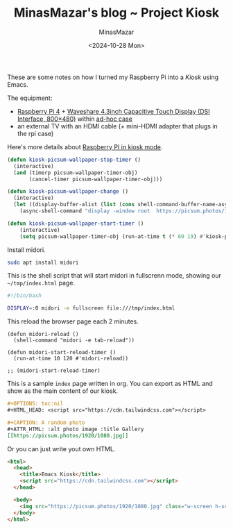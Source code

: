 #+TITLE: MinasMazar's blog ~ Project Kiosk
#+AUTHOR: MinasMazar
#+EMAIL: minasmazar@gmail.com
#+DATE: <2024-10-28 Mon>
#+STARTUP: overview

These are some notes on how I turned my Raspberry Pi into a /Kiosk/ using Emacs.

The equipment:
- [[https://www.raspberrypi.com/products/raspberry-pi-4-model-b/][Raspberry Pi 4]] + [[https://www.waveshare.com/4.3inch-dsi-lcd.htm][Waveshare 4.3inch Capacitive Touch Display (DSI Interface, 800×480)]] within [[https://amzn.eu/d/fDUc4BF][ad-hoc case]]
- an external TV with an HDMI cable (+ mini-HDMI adapter that plugs in the rpi case)

Here's more details about [[file:dev.org::*Use Raspberry Pi in "Kiosk" mode][Raspberry PI in kiosk mode]].

#+begin_src emacs-lisp :tangle (minemacs-tangle-if-not-disabled "kiosk.el") :mkdirp yes
  (defun kiosk-picsum-wallpaper-stop-timer ()
    (interactive)
    (and (timerp picsum-wallpaper-timer-obj)
         (cancel-timer picsum-wallpaper-timer-obj)))

  (defun kiosk-picsum-wallpaper-change ()
    (interactive)
    (let ((display-buffer-alist (list (cons shell-command-buffer-name-async (cons #'display-buffer-no-window nil)))))
      (async-shell-command "display -window root  https://picsum.photos/1920/1080.jpg" nil nil)))

  (defun kiosk-picsum-wallpaper-start-timer ()
      (interactive)
      (setq picsum-wallpaper-timer-obj (run-at-time t (* 60 19) #'kiosk-picsum-wallpaper-change)))
#+end_src

Install midori.

#+begin_src sh
  sudo apt install midori
#+end_src

This is the shell script that will start midori in fullscrenn mode, showing our =~/tmp/index.html= page.

#+begin_src sh :tangle ~/kiosk.sh
#!/bin/bash

DISPLAY=:0 midori -e fullscreen file:///tmp/index.html
#+end_src

This reload the browser page each 2 minutes.

#+begin_src elisp
(defun midori-reload ()
  (shell-command "midori -e tab-reload"))

(defun midori-start-reload-timer ()
  (run-at-time 10 120 #'midori-reload))

;; (midori-start-reload-timer)
#+end_src

This is a sample =index= page written in org. You can export as HTML and show as the main content of our kiosk.

#+begin_src org
  ,#+OPTIONS: toc:nil
  ,#+HTML_HEAD: <script src="https://cdn.tailwindcss.com"></script>

  ,#+CAPTION: A random photo
  ,#+ATTR_HTML: :alt photo image :title Gallery
  [[https://picsum.photos/1920/1080.jpg]]
#+end_src

Or you can just write yout own HTML.

#+begin_src html :tangle /tmp/index.html
  <html>
    <head>
      <title>Emacs Kiosk</title>
      <script src="https://cdn.tailwindcss.com"></script>
    </head>

    <body>
      <img src="https://picsum.photos/1920/1080.jpg" class="w-screen h-screen"/>
    </body>
  </html>
#+end_src



